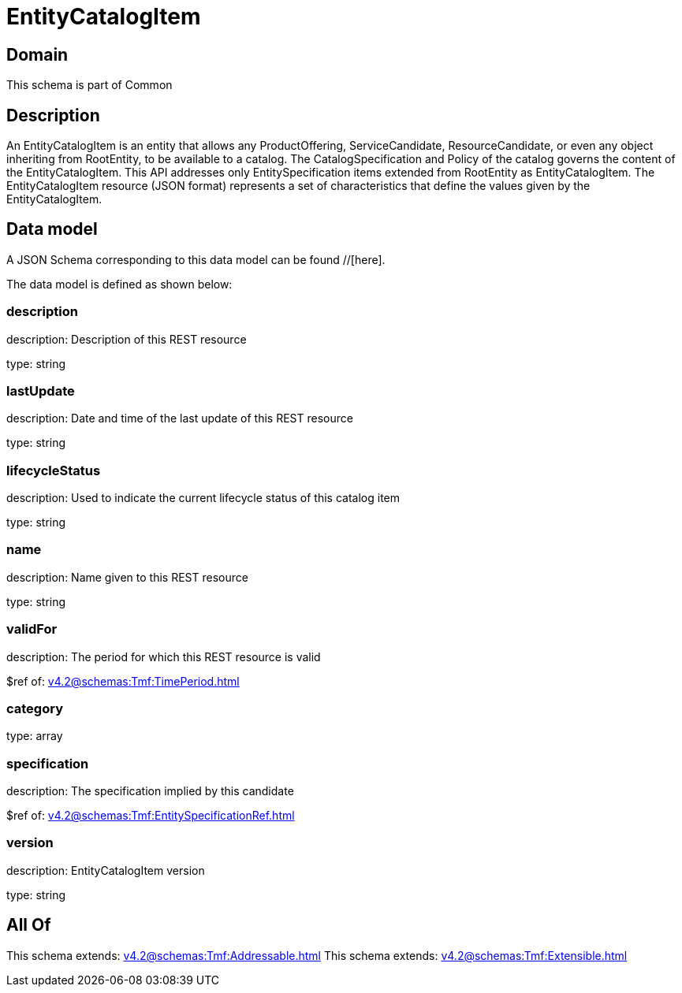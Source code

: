 = EntityCatalogItem

[#domain]
== Domain

This schema is part of Common

[#description]
== Description
An EntityCatalogItem is an entity that allows any ProductOffering, ServiceCandidate, ResourceCandidate, or even any object inheriting from RootEntity, to be available to a catalog. The CatalogSpecification and Policy of the catalog governs the content of the EntityCatalogItem. This API addresses only EntitySpecification items extended from RootEntity as EntityCatalogItem.
The EntityCatalogItem resource (JSON format) represents a set of characteristics that define the values given by the EntityCatalogItem.


[#data_model]
== Data model

A JSON Schema corresponding to this data model can be found //[here].



The data model is defined as shown below:


=== description
description: Description of this REST resource

type: string


=== lastUpdate
description: Date and time of the last update of this REST resource

type: string


=== lifecycleStatus
description: Used to indicate the current lifecycle status of this catalog item

type: string


=== name
description: Name given to this REST resource

type: string


=== validFor
description: The period for which this REST resource is valid

$ref of: xref:v4.2@schemas:Tmf:TimePeriod.adoc[]


=== category
type: array


=== specification
description: The specification implied by this candidate

$ref of: xref:v4.2@schemas:Tmf:EntitySpecificationRef.adoc[]


=== version
description: EntityCatalogItem version

type: string


[#all_of]
== All Of

This schema extends: xref:v4.2@schemas:Tmf:Addressable.adoc[]
This schema extends: xref:v4.2@schemas:Tmf:Extensible.adoc[]
